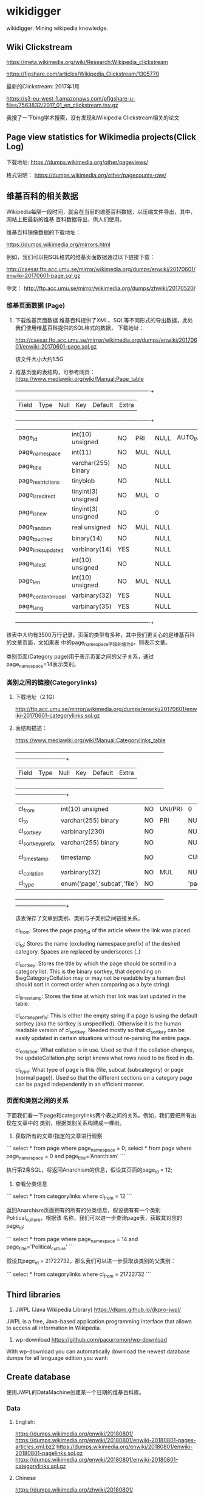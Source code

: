 * wikidigger

wikidigger: Mining wikipedia knowledge.

** Wiki Clickstream

https://meta.wikimedia.org/wiki/Research:Wikipedia_clickstream

https://figshare.com/articles/Wikipedia_Clickstream/1305770

最新的Clickstream: 2017年1月

https://s3-eu-west-1.amazonaws.com/pfigshare-u-files/7563832/2017_01_en_clickstream.tsv.gz

我搜了一下bing学术搜索，没有发现和Wikipedia Clickstream相关的论文

** Page view statistics for Wikimedia projects(Click Log)

下载地址:
   https://dumps.wikimedia.org/other/pageviews/

格式说明：
    https://dumps.wikimedia.org/other/pagecounts-raw/


** 维基百科的相关数据

Wikipedia每隔一段时间，就会在当前的维基百科数据，以压缩文件导出，其中，网站上把最新的维基
百科数据导出，供人们使用。

维基百科镜像数据的下载地址：

https://dumps.wikimedia.org/mirrors.html

例如，我们可以把SQL格式的维基页面数据通过以下链接下载：

http://caesar.ftp.acc.umu.se/mirror/wikimedia.org/dumps/enwiki/20170601/enwiki-20170601-page.sql.gz

中文：
http://ftp.acc.umu.se/mirror/wikimedia.org/dumps/zhwiki/20170520/

*** 维基页面数据 (Page)

1) 下载维基页面数据
    维基百科提供了XML、SQL等不同形式的导出数据，此处我们使用维基百科提供的SQL格式的数据，
    下载地址：
    
    http://caesar.ftp.acc.umu.se/mirror/wikimedia.org/dumps/enwiki/20170601/enwiki-20170601-page.sql.gz

    该文件大小大约1.5G
    
2) 维基页面的表结构，可参考网页：
    https://www.mediawiki.org/wiki/Manual:Page_table

    +--------------------+---------------------+------+-----+---------+----------------+
    | Field              | Type                | Null | Key | Default | Extra          |
    +--------------------+---------------------+------+-----+---------+----------------+
    | page_id            | int(10) unsigned    | NO   | PRI | NULL    | AUTO_INCREMENT |
    | page_namespace     | int(11)             | NO   | MUL | NULL    |                |
    | page_title         | varchar(255) binary | NO   |     | NULL    |                |
    | page_restrictions  | tinyblob            | NO   |     | NULL    |                |
    | page_is_redirect   | tinyint(3) unsigned | NO   | MUL | 0       |                |
    | page_is_new        | tinyint(3) unsigned | NO   |     | 0       |                |
    | page_random        | real unsigned       | NO   | MUL | NULL    |                |
    | page_touched       | binary(14)          | NO   |     | NULL    |                |
    | page_links_updated | varbinary(14)       | YES  |     | NULL    |                |
    | page_latest        | int(10) unsigned    | NO   |     | NULL    |                |
    | page_len           | int(10) unsigned    | NO   | MUL | NULL    |                |
    | page_content_model | varbinary(32)       | YES  |     | NULL    |                |
    | page_lang          | varbinary(35)       | YES  |     | NULL    |                |
    +--------------------+---------------------+------+-----+---------+----------------+

该表中大约有3500万行记录，页面的类型有多种，其中我们更关心的是维基百科的文章页面，文如果表
中的page_namespace字段的值为0，则表示文章。

类别页面(Category page)用于表示页面之间的父子关系，通过page_namespace=14表示类别。


*** 类别之间的链接(Categorylinks)

1) 下载地址（2.1G）

    http://ftp.acc.umu.se/mirror/wikimedia.org/dumps/enwiki/20170601/enwiki-20170601-categorylinks.sql.gz

2) 表结构描述：

    https://www.mediawiki.org/wiki/Manual:Categorylinks_table

    +-------------------+------------------------------+------+---------+-------------------+-----------------------------+
    | Field             | Type                         | Null | Key     | Default           | Extra                       |
    +-------------------+------------------------------+------+---------+-------------------+-----------------------------+
    | cl_from           | int(10) unsigned             | NO   | UNI/PRI | 0                 |                             |
    | cl_to             | varchar(255) binary          | NO   | PRI     | NULL              |                             |
    | cl_sortkey        | varbinary(230)               | NO   |         | NULL              |                             |
    | cl_sortkey_prefix | varchar(255) binary          | NO   |         | NULL              |                             |
    | cl_timestamp      | timestamp                    | NO   |         | CURRENT_TIMESTAMP | on update CURRENT_TIMESTAMP |
    | cl_collation      | varbinary(32)                | NO   | MUL     | NULL              |                             |
    | cl_type           | enum('page','subcat','file') | NO   |         | 'page'            |                             |
    +-------------------+------------------------------+------+---------+-------------------+-----------------------------+

    该表保存了文章到类别、类别与子类别之间链接关系。

    cl_from: Stores the page.page_id of the article where the link was
    placed.

    cl_to: Stores the name (excluding namespace prefix) of the desired category.
    Spaces are replaced by underscores (_)

    cl_sortkey: Stores the title by which the page should be sorted in a category
     list. This is the binary sortkey, that depending on $wgCategoryCollation
     may or may not be readable by a human (but should sort in correct order
     when comparing as a byte string)

    cl_timestamp: Stores the time at which that link was last updated in the table.

    cl_sortkey_prefix: This is either the empty string if a page is using the
    default sortkey (aka the sortkey is unspecified). Otherwise it is the human
    readable version of cl_sortkey. Needed mostly so that cl_sortkey can be
    easily updated in certain situations without re-parsing the entire page.

    cl_collation: What collation is in use. Used so that if the collation
    changes, the updateCollation.php script knows what rows need to be fixed in db.

    cl_type: What type of page is this (file, subcat (subcategory) or page
    (normal page)). Used so that the different sections on a category page
    can be paged independently in an efficient manner.



*** 页面和类别之间的关系

    下面我们看一下page和categorylinks两个表之间的关系。例如，我们要把所有出现在文章中的
    类别，根据类别关系构建成一棵树。

    1) 获取所有的文章/指定的文章进行观察

    ```
    select * from page where page_namespace = 0;
    select * from page where page_namespace = 0 and page_title='Anarchism'
    ```

    执行第2条SQL，将返回Anarchism的信息，假设其页面的page_id = 12;

    2) 查看分类信息

    ```
    select * from categorylinks where cl_from = 12
    ```

    返回Anarchism页面拥有的所有的分类信息，假设拥有有一个类别Political_culture，根据该
    名称，我们可以进一步查询page表，获取其对应的page_id:

    ```
    select * from page where page_namespace = 14 and page_title='Political_culture'
    ```

    假设其page_id = 21722732，那么我们可以进一步获取该类别的父类别：

    ```
    select * from categorylinks where cl_from = 21722732
    ```

** Third libraries
  1. JWPL (Java Wikipedia Library) https://dkpro.github.io/dkpro-jwpl/

  JWPL is a free, Java-based application programming interface that allows to
  access all information in Wikipedia.

  2. wp-download https://github.com/pacurromon/wp-download

  With wp-download you can automatically download the newest database dumps for
  all language edition you want:


** Create database

使用JWPL的DataMachine创建某一个日期的维基百科库。

*** Data
**** English:
   https://dumps.wikimedia.org/enwiki/20180801/
   https://dumps.wikimedia.org/enwiki/20180801/enwiki-20180801-pages-articles.xml.bz2
   https://dumps.wikimedia.org/enwiki/20180801/enwiki-20180801-pagelinks.sql.gz
   https://dumps.wikimedia.org/enwiki/20180801/enwiki-20180801-categorylinks.sql.gz
   
**** Chinese
    https://dumps.wikimedia.org/zhwiki/20180801/
    https://dumps.wikimedia.org/zhwiki/20180801/zhwiki-20180801-pages-articles.xml.bz2
    https://dumps.wikimedia.org/zhwiki/20180801/zhwiki-20180801-pagelinks.sql.gz
    https://dumps.wikimedia.org/zhwiki/20180801/zhwiki-20180801-categorylinks.sql.gz

*** 创建数据库语句

    CREATE DATABASE digger DEFAULT CHARACTER SET utf8 COLLATE utf8_general_ci;

    CREATE USER 'xiatian'@'%' IDENTIFIED BY 'password';

    GRANT ALL ON digger.* TO 'xiatian'@'%';
*** 利用JWPL处理下载的数据
    - 下载JWPL源代码，解压开，进行编译：
      mvn -DskipTests=true package

    - 执行命令：
    nohup java -Xmx16G -jar de.tudarmstadt.ukp.wikipedia.datamachine-1.2.0-SNAPSHOT-jar-with-dependencies.jar english Contents Disambiguation_pages /data/wiki/enwiki/20180801 &
     此时会运行较长时间，需要数个小时；运行完毕后，会在enwiki/20180801/目录下生成一个output目录，里面包含了可以导入数据库的文本文件。

    － 执行导入命令
    nohup mysqlimport -uroot -pxiatian --local --default-character-set=utf8 digger *.txt > /tmp/nohup.log &

英文：Contents Disambiguation_pages 

中文：页面分类 消歧义


